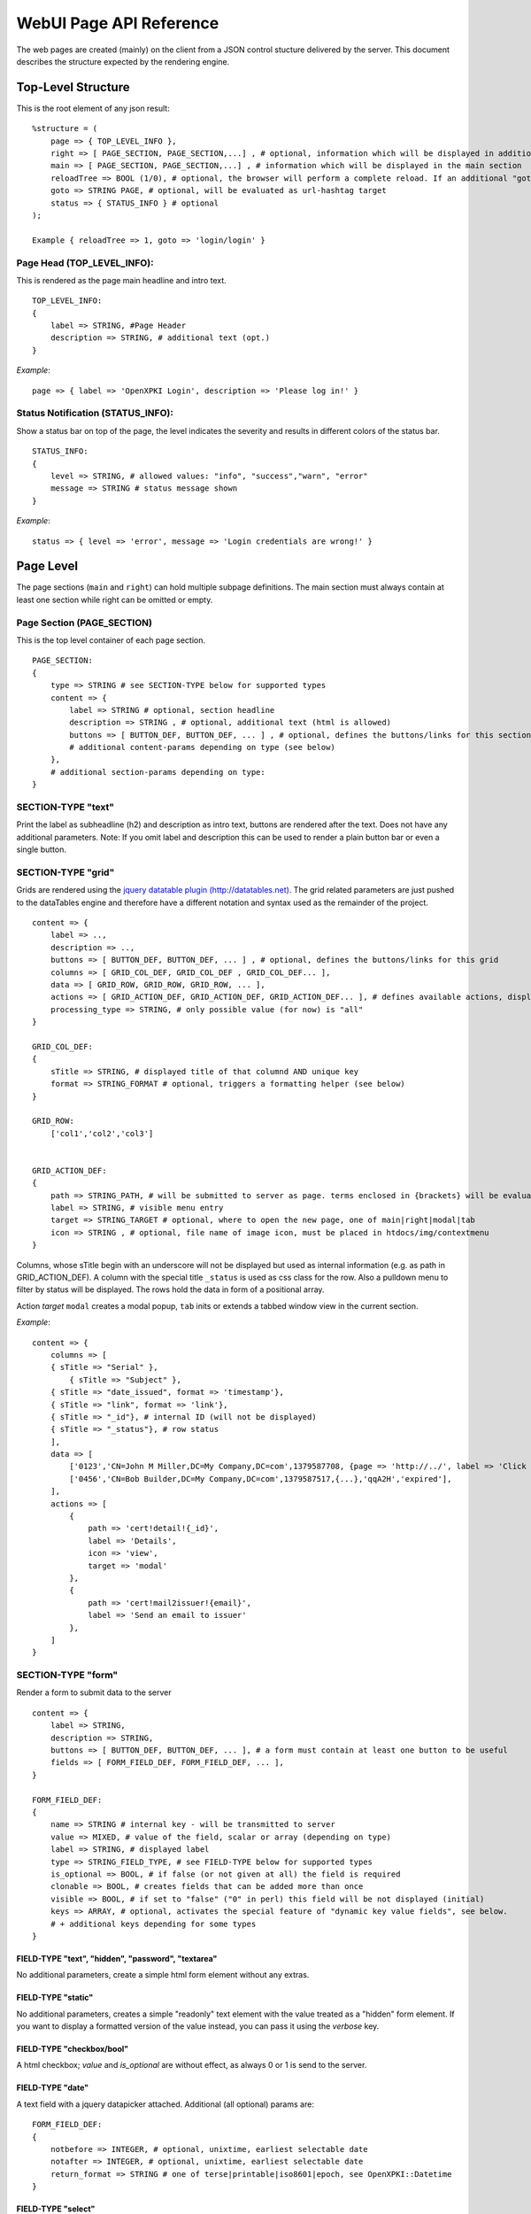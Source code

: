 ========================
WebUI Page API Reference
========================

The web pages are created (mainly) on the client from a JSON control stucture delivered by the server. This document describes the structure expected by the rendering engine.

Top-Level Structure
===================

This is the root element of any json result::

    %structure = (
        page => { TOP_LEVEL_INFO },
        right => [ PAGE_SECTION, PAGE_SECTION,...] , # optional, information which will be displayed in additional right pane
        main => [ PAGE_SECTION, PAGE_SECTION,...] , # information which will be displayed in the main section
        reloadTree => BOOL (1/0), # optional, the browser will perform a complete reload. If an additional "goto" is set, the page-url will change to this target
        goto => STRING PAGE, # optional, will be evaluated as url-hashtag target
        status => { STATUS_INFO } # optional
    );

    Example { reloadTree => 1, goto => 'login/login' }


Page Head (TOP_LEVEL_INFO):
---------------------------

This is rendered as the page main headline and intro text.
::

    TOP_LEVEL_INFO:
    {
        label => STRING, #Page Header
        description => STRING, # additional text (opt.)
    }

*Example*::

    page => { label => 'OpenXPKI Login', description => 'Please log in!' }


Status Notification (STATUS_INFO):
----------------------------------

Show a status bar on top of the page, the level indicates the severity and results in different colors of the status bar.
::

    STATUS_INFO:
    {
        level => STRING, # allowed values: "info", "success","warn", "error"
        message => STRING # status message shown
    }

*Example*::

    status => { level => 'error', message => 'Login credentials are wrong!' }

Page Level
==========

The page sections (``main`` and ``right``) can hold multiple subpage definitions. The main section must always contain at least one section while right can be omitted or empty.

Page Section (PAGE_SECTION)
---------------------------

This is the top level container of each page section.
::

    PAGE_SECTION:
    {
        type => STRING # see SECTION-TYPE below for supported types
        content => {
            label => STRING # optional, section headline
            description => STRING , # optional, additional text (html is allowed)
            buttons => [ BUTTON_DEF, BUTTON_DEF, ... ] , # optional, defines the buttons/links for this section
            # additional content-params depending on type (see below)
        },
        # additional section-params depending on type:
    }


SECTION-TYPE "text"
-------------------

Print the label as subheadline (h2) and description as intro text, buttons are rendered after the text. Does not have any additional parameters. Note: If you omit label and description this can be used to render a plain button bar or even a single button.

SECTION-TYPE "grid"
-------------------

Grids are rendered using the `jquery datatable plugin (http://datatables.net) <http://datatables.net>`_. The grid related parameters are just pushed to the dataTables engine and therefore have a different notation and syntax used as the remainder of the project.
::

    content => {
        label => ..,
        description => ..,
        buttons => [ BUTTON_DEF, BUTTON_DEF, ... ] , # optional, defines the buttons/links for this grid
        columns => [ GRID_COL_DEF, GRID_COL_DEF , GRID_COL_DEF... ],
        data => [ GRID_ROW, GRID_ROW, GRID_ROW, ... ],
        actions => [ GRID_ACTION_DEF, GRID_ACTION_DEF, GRID_ACTION_DEF... ], # defines available actions, displayed as context menu
        processing_type => STRING, # only possible value (for now) is "all"
    }

    GRID_COL_DEF:
    {
        sTitle => STRING, # displayed title of that columnd AND unique key
        format => STRING_FORMAT # optional, triggers a formatting helper (see below)
    }

    GRID_ROW:
        ['col1','col2','col3']


    GRID_ACTION_DEF:
    {
        path => STRING_PATH, # will be submitted to server as page. terms enclosed in {brackets} will be evaluated as column-keys and replaced with the value of the given row for that column
        label => STRING, # visible menu entry
        target => STRING_TARGET # optional, where to open the new page, one of main|right|modal|tab
        icon => STRING , # optional, file name of image icon, must be placed in htdocs/img/contextmenu
    }


Columns, whose sTitle begin with an underscore will not be displayed but used as internal information (e.g. as path in GRID_ACTION_DEF). A column with the special title ``_status`` is used as css class for the row. Also a pulldown menu to filter by status will be displayed.
The rows hold the data in form of a positional array.

Action *target* ``modal`` creates a modal popup, ``tab`` inits or extends a tabbed window view in the current section.

*Example*::

    content => {
        columns => [
        { sTitle => "Serial" },
            { sTitle => "Subject" },
        { sTitle => "date_issued", format => 'timestamp'},
        { sTitle => "link", format => 'link'},
        { sTitle => "_id"}, # internal ID (will not be displayed)
        { sTitle => "_status"}, # row status
        ],
        data => [
            ['0123','CN=John M Miller,DC=My Company,DC=com',1379587708, {page => 'http://../', label => 'Click On Me'}, 'swBdX','issued'],
            ['0456','CN=Bob Builder,DC=My Company,DC=com',1379587517,{...},'qqA2H','expired'],
        ],
        actions => [
            {
                path => 'cert!detail!{_id}',
                label => 'Details',
                icon => 'view',
                target => 'modal'
            },
            {
                path => 'cert!mail2issuer!{email}',
                label => 'Send an email to issuer'
            },
        ]
    }

SECTION-TYPE "form"
-------------------

Render a form to submit data to the server
::

    content => {
        label => STRING,
        description => STRING,
        buttons => [ BUTTON_DEF, BUTTON_DEF, ... ], # a form must contain at least one button to be useful
        fields => [ FORM_FIELD_DEF, FORM_FIELD_DEF, ... ],
    }

    FORM_FIELD_DEF:
    {
        name => STRING # internal key - will be transmitted to server
        value => MIXED, # value of the field, scalar or array (depending on type)
        label => STRING, # displayed label
        type => STRING_FIELD_TYPE, # see FIELD-TYPE below for supported types
        is_optional => BOOL, # if false (or not given at all) the field is required
        clonable => BOOL, # creates fields that can be added more than once
        visible => BOOL, # if set to "false" ("0" in perl) this field will be not displayed (initial)
        keys => ARRAY, # optional, activates the special feature of "dynamic key value fields", see below.
        # + additional keys depending for some types
    }

FIELD-TYPE "text", "hidden", "password", "textarea"
^^^^^^^^^^^^^^^^^^^^^^^^^^^^^^^^^^^^^^^^^^^^^^^^^^^

No additional parameters, create a simple html form element without any extras.

FIELD-TYPE "static"
^^^^^^^^^^^^^^^^^^^

No additional parameters, creates a simple "readonly" text element with the
value treated as a "hidden" form element. If you want to display a formatted
version of the value instead, you can pass it using the *verbose* key.

FIELD-TYPE "checkbox/bool"
^^^^^^^^^^^^^^^^^^^^^^^^^^

A html checkbox; *value* and *is_optional* are without effect, as always 0 or 1 is send to the server.

FIELD-TYPE "date"
^^^^^^^^^^^^^^^^^^

A text field with a jquery datapicker attached. Additional (all optional) params are:
::

    FORM_FIELD_DEF:
    {
        notbefore => INTEGER, # optional, unixtime, earliest selectable date
        notafter => INTEGER, # optional, unixtime, earliest selectable date
        return_format => STRING # one of terse|printable|iso8601|epoch, see OpenXPKI::Datetime
    }

FIELD-TYPE "select"
^^^^^^^^^^^^^^^^^^^^

A html select element, the options parameter is required, others are optional::

    FORM_FIELD_DEF:
    {
        options => [{value=>'key 1',label=>'Label 1'},{value=>'key 2',label=>'Label 2'},...],
        prompt => STRING # first option shown in the box, no value (soemthing like "please choose")
        editable => BOOL # activates the ComboBox,
        actionOnChange => STRING_ACTION # if the pulldown is changed by the user (or an initial value is given), server will be called with this "action". See "Dynamic form rendering" for details.
    }

The ``options`` parameter can be fetched via an ajax call. If you set ``options => 'fetch_cert_status_options'``, an ajax call to "server_url.cgi?action=fetch_cert_status_options" is made. The call must return the label/value list as defined given above.

Setting the editable flag to a true value enables the users to enter any value into the select box (created with `Bootstrap Combobox <https://github.com/danielfarrell/bootstrap-combobox>`_).

FIELD-TYPE "radio"
^^^^^^^^^^^^^^^^^^

The radio type is the little brother of the select field, but renders the items as a list of items using html radio-buttons. It shares the syntax of the ``options`` field with the select element::

    FORM_FIELD_DEF:
    {
        options => [{....}] or 'ajax_action_string'..
        multi => BOOL, # optional, if true, uses checkbox elements instead radio buttons
    }


FIELD-TYPE "upload"
^^^^^^^^^^^^^^^^^^^

Renders a field to upload files with some additional benefits::

    FORM_FIELD_DEF:
    {
        mode => STRING, # one of hidden, visible, raw
        allowedFiles => ARRAY OF STRING, # ['txt', 'jpg'],
        textAreaSize => {width => '10', height => '15'},
    }

By default, a file upload button is shown which loads the selected file into a hidden textarea. Binary content is encoded with base64 and prefixed with the word "binary:". With `mode = visible` the textarea is also shown so the user can either upload or paste the data (which is very handy for CSR uploads), the textAreaSize will affect the size of the area field. With ``mode = raw`` the element degrades to a html form upload button and the selected file is send with the form as raw data.

AllowedFiles can contain a list of allowed file extensions.

Dynamic key value fields
^^^^^^^^^^^^^^^^^^^^^^^^
If a field is defined with the property "keys", a pulldown of options is displayed above the actual field. This allows the user to specify, which kind of information he wants to specify.
The content of the actual field will be submitted to the server with the selected key in the key-pulldown.

*Example*::

    { name => '...', label => 'Dyn Key-Value', 'keys' => [{value=>"key_x",label=>"Typ X"},{value=>"key_y",label=>"Typ Y"}], type => 'text' },

..

    This example definition will render a Textfield with label "Dyn Key-Value". Above the textfield a select is displayed with three options ("Typ x","Typ y" and "Typ z").
    If the user chooses "Typ Z", the entered value in the textfield will be posted to server with key "key_z".

    This feature makes often more sense in combination with "clonable" fields.

Dynamic form rendering
^^^^^^^^^^^^^^^^^^^^^^
If a select field is defined with the property "actionOnChange", each change event of this pulldown will trigger
an submit of all formvalues (without validity checks etc) to the server with key "action" set to the value of "actionOnChange".

The returned JSON must contain the key "_returnType" which should have the value "partial" or "full".
This "_returnType" defines the mode of re-definition of the content of the form.

**Partial redefinition:**

Beside the key "_returntype" the key "fields"  is expected in the returned JSON-Structure.
"fields" contains an array, which is semantically identic to the key "fields" in the definition of the form.
This array "fields" must contain only only the fields (and properties), which should react to the change of the (master-)field (pulldown) .
The property "name" is required (otherwise the client can not identify the field).
The property "type" can not be subject to changes. With aid of the property "visible" one can dynamically show or hide some fields.
Only known fields (which are already defined in the initial "fields"-property of the form-section) can be subject of the "partial" re-rendering.
Its not possible to add new fields here.

You can define more than one (cascading) dependent select.

*Example*:

    Initial definition of fields:

::

    fields => [
        { name => 'cert_typ', label => 'Typ',value=> 't2', prompt => 'please select a type',  type => 'select', actionOnChange => 'test_dep_select!change_type', options=>[{value=>'t1',label=>'Typ 1'},{value=>'t2',label=>'Typ 2'},{value=>'t3',label=>'Typ 3'}] },
        { name => 'cert_subtyp', label => 'Sub-Type',prompt => 'first select type!', type => 'select',options=>[] },
        { name => 'special', label => 'Spezial (nur Typ 2',  type => 'checkbox',visible => 0 },
    ]

..

    Action "test_dep_select!change_type" returns a (partially updated) definition of fields:

::

    {
        _returnType => 'partial',
        fields => [
            { name => 'cert_subtyp', options=> [{value=>'x', label => 'Subtyp X'},...],value=>'x'} ,
            { name => 'special',visible=> 1 }
        ]
    };

**Full redefinition:**

Is not implemented yet.


SECTION-TYPE "key-value"
-------------------------

Render a list of key/value items in a two column grid. The left column shows
the text given by *label*, the right column is formated based on *value* and
*format* (see Formatted Strings).

There is a special *format* type ``head`` which renders a table head tag spanning
both columns. If a context item is referenced, *value* is used as headline,
it might be decorated using a template. As an alternative, a fixed value can
be given using the key *label*.

Add an item with *format* set to ``spacer`` to create an empty separator line
(there is a global workflow field named *spacer* in the default *ca-one* config
so you can just say ``- spacer`` in the workflow ``output`` section).

An option *className* can be set which is put into the rows' ``<tr>`` tag.

Item Level
==========

Buttons (BUTTON_DEF)
--------------------

Defines a button. There are three modes, depending on which one of these parameters is specified:
*page*, *action*, *href*.

**Common parameters** for *page* and *action*::

    {
        target => [main|modal|tab|active], # (optional, default is "main")
        label => STRING, # The label of the button
        tooltip => STRING, # (optional)
        className => STRING, # CSS class (optional)
        confirm => {
            label => STRING, #
            description => STRING, #
            confirm_label => STRING,  # (optional, defaults to "Confirm")
            cancel_label => STRING,  # (optional, defaults to "Abort")
        },
    }

*target*: determines where the contents returned by the server shall be displayed:

- ``main`` - as main tab (close all other tabs)
- ``modal`` - as a modal dialog
- ``tab`` - in a new tab
- ``active`` - in the active tab

**page**: load a page (GET request, no client-side parameters)

::
    {
        page => STRING, # page to render (GET request with parameter "page")
        # + Common parameters (see above)
    }

This calls an ``init_*`` method in the specified class.

**action**: execute action via AJAX (POST request with client-side parameters)

::
    {
        action => STRING, # action to execute (POST request with parameter "action")
        # + Common parameters (see above)
    }

This calls an ``action_*`` method in the specified class.

**href**: open a custom URL::

    {
        href => STRING, # URL to call
        target => STRING, # any HTML link target, e.g. '_blank'
        label => STRING, # The label of the button
        tooltip => STRING, # (optional)
        className => STRING, # CSS class (optional)
    }

Formatted Strings (STRING_FORMAT)
---------------------------------

Tells the UI to process the data with a special formatter before rendering. Available methods are:

timestamp
^^^^^^^^^

Expects a unix timestamp and outputs a full UTC timestamp.

datetime
^^^^^^^^

Expects a parseable date, outputs a full UTC timestamp.

certstatus
^^^^^^^^^^

Colorizes the given status word using css tags::

    {
        label => STRING, # text to show
        value => STRING, # used alternatively to assemble CSS class (optional)
        tooltip => STRING, # (optional)
    }

The CSS class is assembled as follows: ``certstatus-`` + *value*. If no value is given: ``certstatus-`` + *label*.
E.g. ``label => "issued"`` becomes::

    <span class="certstatus-issued">issued</span>

link
^^^^

Create an internal framework link to a page or action, expects a hash like::

    {
        label => STRING, #
        page => STRING, #
        target => [_blank|main|modal|tab|active], # (optional, defaults to "modal")
        tooltip => STRING, # (optional)
    }

extlink
^^^^^^^

Similar to *link* but: expects *href* to be an external target, default *target* is ``_blank``.

text
^^^^

Readable text without html markup (special characters will be escaped)

nl2br
^^^^^

Like text but with line breaks ``\n`` converted to ``<br>``

raw
^^^

Displays the given text as is (i.e. HTML formatting allowed).

code
^^^^

Rendered with fixed-with typo, unix linebreaks are converted to html linebreaks.

defhash/deflist
^^^^^^^^^^^^^^^

Outputs a key/value list (dl/dt/dd) - defhash expects a hash where keys are
labels. deflist expects an array where each item is a hash with keys key and
value.

ullist
^^^^^^

Array of values, each item becomes a <li> in the list, values are html-escaped.

rawlist
^^^^^^^

Like ullist but displays the items "as is" (can contain HTML markup)

linklist
^^^^^^^^

Array, where each item is a hash describing a _`link`

styled
^^^^^^

Expects a value in the format ``stylename:Text to display``. The part left
of the colon is extracted and the text at the right is wrapped with span
with style class "styled-``stylename``. Predefined stylenames are
``valid``, ``failed`` and ``attention``

tooltip
^^^^^^^
Shows the given text as is (i.e. HTML formatting allowed) and adds a tooltip to it::

    {
        value => STRING, # text to be shown
        tooltip => STRING, # text of the tooltip
    }

Customization
=============

The framework allows to register additional components via an exposed api.

Form-Field
-----------

Add a new FormField-Type::

    OXI.FormFieldFactory.registerComponent('type','ComponentName',JS_CODE [,bOverwriteExisting]);

*Example*::

    OXI.FormFieldFactory.registerComponent('select','MySpecialSelect', OXI.FormFieldContainer.extend({
        ....
    }), true);

This will overwrite the handler for the select element. The ComponentName will be registered in the OXI Namespace and can be used to call the object from within userdefined code.


Formatter
---------

Add a new Format-Handler::

    OXI.FormatHelperFactory.registerComponent('format','ComponentName',JS_CODE [,bOverwriteExisting])





